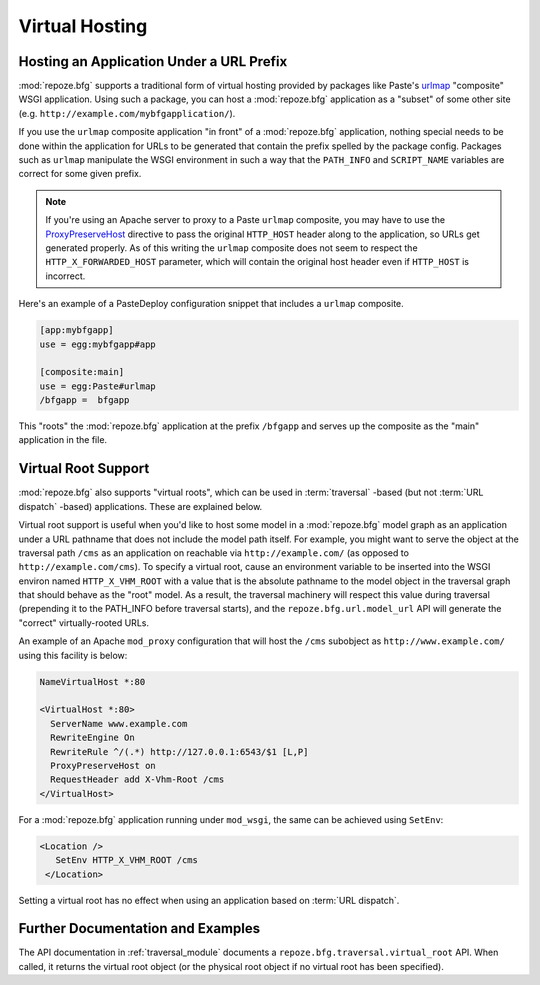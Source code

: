.. _vhosting_chapter:

Virtual Hosting
===============

Hosting an Application Under a URL Prefix
-----------------------------------------

:mod:`repoze.bfg` supports a traditional form of virtual hosting
provided by packages like Paste's `urlmap
<http://pythonpaste.org/modules/urlmap.html>`_ "composite" WSGI
application.  Using such a package, you can host a :mod:`repoze.bfg`
application as a "subset" of some other site
(e.g. ``http://example.com/mybfgapplication/``).

If you use the ``urlmap`` composite application "in front" of a
:mod:`repoze.bfg` application, nothing special needs to be done within
the application for URLs to be generated that contain the prefix
spelled by the package config.  Packages such as ``urlmap`` manipulate
the WSGI environment in such a way that the ``PATH_INFO`` and
``SCRIPT_NAME`` variables are correct for some given prefix.

.. note:: If you're using an Apache server to proxy to a Paste
   ``urlmap`` composite, you may have to use the `ProxyPreserveHost
   <http://httpd.apache.org/docs/2.2/mod/mod_proxy.html#proxypreservehost>`_
   directive to pass the original ``HTTP_HOST`` header along to the
   application, so URLs get generated properly.  As of this writing
   the ``urlmap`` composite does not seem to respect the
   ``HTTP_X_FORWARDED_HOST`` parameter, which will contain the
   original host header even if ``HTTP_HOST`` is incorrect.

Here's an example of a PasteDeploy configuration snippet that includes
a ``urlmap`` composite.

.. code-block:: ini

  [app:mybfgapp]
  use = egg:mybfgapp#app

  [composite:main]
  use = egg:Paste#urlmap
  /bfgapp =  bfgapp

This "roots" the :mod:`repoze.bfg` application at the prefix
``/bfgapp`` and serves up the composite as the "main" application in
the file.

Virtual Root Support
--------------------

:mod:`repoze.bfg` also supports "virtual roots", which can be used in
:term:`traversal` -based (but not :term:`URL dispatch` -based)
applications.  These are explained below.

Virtual root support is useful when you'd like to host some model in a
:mod:`repoze.bfg` model graph as an application under a URL pathname
that does not include the model path itself.  For example, you might
want to serve the object at the traversal path ``/cms`` as an
application on reachable via ``http://example.com/`` (as opposed to
``http://example.com/cms``). To specify a virtual root, cause an
environment variable to be inserted into the WSGI environ named
``HTTP_X_VHM_ROOT`` with a value that is the absolute pathname to the
model object in the traversal graph that should behave as the "root"
model.  As a result, the traversal machinery will respect this value
during traversal (prepending it to the PATH_INFO before traversal
starts), and the ``repoze.bfg.url.model_url`` API will generate the
"correct" virtually-rooted URLs.

An example of an Apache ``mod_proxy`` configuration that will host the
``/cms`` subobject as ``http://www.example.com/`` using this facility
is below:

.. code-block:: xml

    NameVirtualHost *:80

    <VirtualHost *:80>
      ServerName www.example.com
      RewriteEngine On
      RewriteRule ^/(.*) http://127.0.0.1:6543/$1 [L,P]
      ProxyPreserveHost on
      RequestHeader add X-Vhm-Root /cms
    </VirtualHost>

For a :mod:`repoze.bfg` application running under ``mod_wsgi``, the
same can be achieved using ``SetEnv``:

.. code-block:: xml

    <Location />
       SetEnv HTTP_X_VHM_ROOT /cms
     </Location>

Setting a virtual root has no effect when using an application based
on :term:`URL dispatch`.

Further Documentation and Examples
----------------------------------

The API documentation in :ref:`traversal_module` documents a
``repoze.bfg.traversal.virtual_root`` API.  When called, it returns
the virtual root object (or the physical root object if no virtual
root has been specified).
